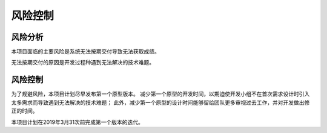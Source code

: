 风险控制
-------------

风险分析
***********
本项目面临的主要风险是系统无法按期交付导致无法获取成绩。

无法按期交付的原因是开发过程种遇到无法解决的技术难题。 

风险控制
*********

为了规避风险，本项目计划尽早发布第一个原型版本。
减少第一个原型的开发时间，以期迫使开发小组不在首次需求设计时引入太多需求而导致遇到无法解决的技术难题；
此外，减少第一个原型的设计时间能够留给团队更多审视过去工作，并对开发做出修正的时间。

本项目计划在2019年3月31次前完成第一个版本的迭代。

